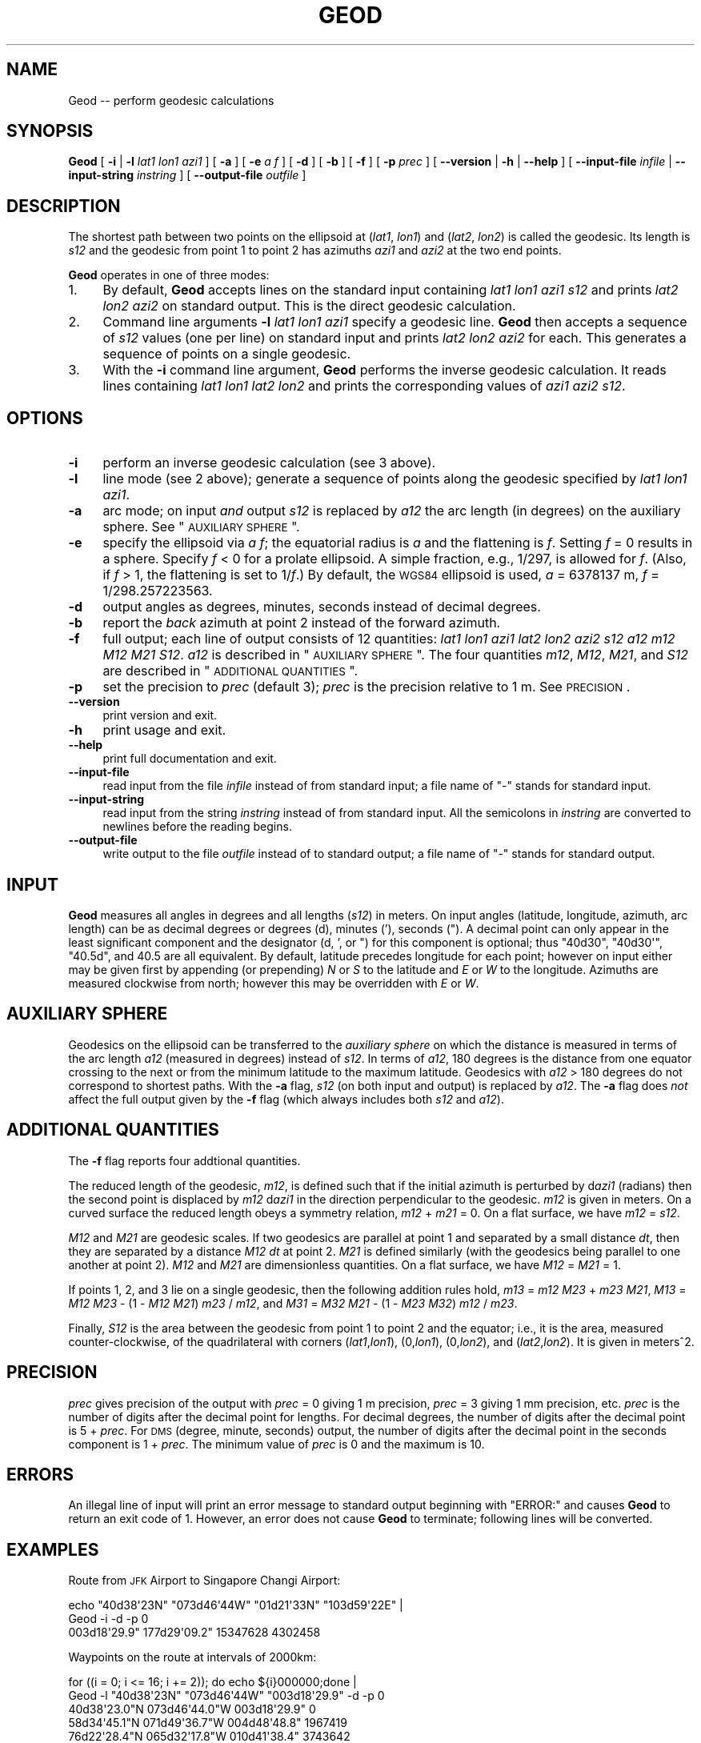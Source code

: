 .\" Automatically generated by Pod::Man 2.23 (Pod::Simple 3.14)
.\"
.\" Standard preamble:
.\" ========================================================================
.de Sp \" Vertical space (when we can't use .PP)
.if t .sp .5v
.if n .sp
..
.de Vb \" Begin verbatim text
.ft CW
.nf
.ne \\$1
..
.de Ve \" End verbatim text
.ft R
.fi
..
.\" Set up some character translations and predefined strings.  \*(-- will
.\" give an unbreakable dash, \*(PI will give pi, \*(L" will give a left
.\" double quote, and \*(R" will give a right double quote.  \*(C+ will
.\" give a nicer C++.  Capital omega is used to do unbreakable dashes and
.\" therefore won't be available.  \*(C` and \*(C' expand to `' in nroff,
.\" nothing in troff, for use with C<>.
.tr \(*W-
.ds C+ C\v'-.1v'\h'-1p'\s-2+\h'-1p'+\s0\v'.1v'\h'-1p'
.ie n \{\
.    ds -- \(*W-
.    ds PI pi
.    if (\n(.H=4u)&(1m=24u) .ds -- \(*W\h'-12u'\(*W\h'-12u'-\" diablo 10 pitch
.    if (\n(.H=4u)&(1m=20u) .ds -- \(*W\h'-12u'\(*W\h'-8u'-\"  diablo 12 pitch
.    ds L" ""
.    ds R" ""
.    ds C` ""
.    ds C' ""
'br\}
.el\{\
.    ds -- \|\(em\|
.    ds PI \(*p
.    ds L" ``
.    ds R" ''
'br\}
.\"
.\" Escape single quotes in literal strings from groff's Unicode transform.
.ie \n(.g .ds Aq \(aq
.el       .ds Aq '
.\"
.\" If the F register is turned on, we'll generate index entries on stderr for
.\" titles (.TH), headers (.SH), subsections (.SS), items (.Ip), and index
.\" entries marked with X<> in POD.  Of course, you'll have to process the
.\" output yourself in some meaningful fashion.
.ie \nF \{\
.    de IX
.    tm Index:\\$1\t\\n%\t"\\$2"
..
.    nr % 0
.    rr F
.\}
.el \{\
.    de IX
..
.\}
.\"
.\" Accent mark definitions (@(#)ms.acc 1.5 88/02/08 SMI; from UCB 4.2).
.\" Fear.  Run.  Save yourself.  No user-serviceable parts.
.    \" fudge factors for nroff and troff
.if n \{\
.    ds #H 0
.    ds #V .8m
.    ds #F .3m
.    ds #[ \f1
.    ds #] \fP
.\}
.if t \{\
.    ds #H ((1u-(\\\\n(.fu%2u))*.13m)
.    ds #V .6m
.    ds #F 0
.    ds #[ \&
.    ds #] \&
.\}
.    \" simple accents for nroff and troff
.if n \{\
.    ds ' \&
.    ds ` \&
.    ds ^ \&
.    ds , \&
.    ds ~ ~
.    ds /
.\}
.if t \{\
.    ds ' \\k:\h'-(\\n(.wu*8/10-\*(#H)'\'\h"|\\n:u"
.    ds ` \\k:\h'-(\\n(.wu*8/10-\*(#H)'\`\h'|\\n:u'
.    ds ^ \\k:\h'-(\\n(.wu*10/11-\*(#H)'^\h'|\\n:u'
.    ds , \\k:\h'-(\\n(.wu*8/10)',\h'|\\n:u'
.    ds ~ \\k:\h'-(\\n(.wu-\*(#H-.1m)'~\h'|\\n:u'
.    ds / \\k:\h'-(\\n(.wu*8/10-\*(#H)'\z\(sl\h'|\\n:u'
.\}
.    \" troff and (daisy-wheel) nroff accents
.ds : \\k:\h'-(\\n(.wu*8/10-\*(#H+.1m+\*(#F)'\v'-\*(#V'\z.\h'.2m+\*(#F'.\h'|\\n:u'\v'\*(#V'
.ds 8 \h'\*(#H'\(*b\h'-\*(#H'
.ds o \\k:\h'-(\\n(.wu+\w'\(de'u-\*(#H)/2u'\v'-.3n'\*(#[\z\(de\v'.3n'\h'|\\n:u'\*(#]
.ds d- \h'\*(#H'\(pd\h'-\w'~'u'\v'-.25m'\f2\(hy\fP\v'.25m'\h'-\*(#H'
.ds D- D\\k:\h'-\w'D'u'\v'-.11m'\z\(hy\v'.11m'\h'|\\n:u'
.ds th \*(#[\v'.3m'\s+1I\s-1\v'-.3m'\h'-(\w'I'u*2/3)'\s-1o\s+1\*(#]
.ds Th \*(#[\s+2I\s-2\h'-\w'I'u*3/5'\v'-.3m'o\v'.3m'\*(#]
.ds ae a\h'-(\w'a'u*4/10)'e
.ds Ae A\h'-(\w'A'u*4/10)'E
.    \" corrections for vroff
.if v .ds ~ \\k:\h'-(\\n(.wu*9/10-\*(#H)'\s-2\u~\d\s+2\h'|\\n:u'
.if v .ds ^ \\k:\h'-(\\n(.wu*10/11-\*(#H)'\v'-.4m'^\v'.4m'\h'|\\n:u'
.    \" for low resolution devices (crt and lpr)
.if \n(.H>23 .if \n(.V>19 \
\{\
.    ds : e
.    ds 8 ss
.    ds o a
.    ds d- d\h'-1'\(ga
.    ds D- D\h'-1'\(hy
.    ds th \o'bp'
.    ds Th \o'LP'
.    ds ae ae
.    ds Ae AE
.\}
.rm #[ #] #H #V #F C
.\" ========================================================================
.\"
.IX Title "GEOD 1"
.TH GEOD 1 "2011-09-29" "GeographicLib 1.14" "GeographicLib Utilities"
.\" For nroff, turn off justification.  Always turn off hyphenation; it makes
.\" way too many mistakes in technical documents.
.if n .ad l
.nh
.SH "NAME"
Geod \-\- perform geodesic calculations
.SH "SYNOPSIS"
.IX Header "SYNOPSIS"
\&\fBGeod\fR [ \fB\-i\fR | \fB\-l\fR \fIlat1\fR \fIlon1\fR \fIazi1\fR ] [ \fB\-a\fR ] [ \fB\-e\fR \fIa\fR \fIf\fR ]
[ \fB\-d\fR ] [ \fB\-b\fR ] [ \fB\-f\fR ] [ \fB\-p\fR \fIprec\fR ]
[ \fB\-\-version\fR | \fB\-h\fR | \fB\-\-help\fR ]
[ \fB\-\-input\-file\fR \fIinfile\fR | \fB\-\-input\-string\fR \fIinstring\fR ]
[ \fB\-\-output\-file\fR \fIoutfile\fR ]
.SH "DESCRIPTION"
.IX Header "DESCRIPTION"
The shortest path between two points on the ellipsoid at (\fIlat1\fR,
\&\fIlon1\fR) and (\fIlat2\fR, \fIlon2\fR) is called the geodesic.  Its length is
\&\fIs12\fR and the geodesic from point 1 to point 2 has azimuths \fIazi1\fR and
\&\fIazi2\fR at the two end points.
.PP
\&\fBGeod\fR operates in one of three modes:
.IP "1." 4
By default, \fBGeod\fR accepts lines on the standard input containing
\&\fIlat1\fR \fIlon1\fR \fIazi1\fR \fIs12\fR and prints \fIlat2\fR \fIlon2\fR \fIazi2\fR
on standard output.  This is the direct geodesic calculation.
.IP "2." 4
Command line arguments \fB\-l\fR \fIlat1\fR \fIlon1\fR \fIazi1\fR specify a geodesic line.
\&\fBGeod\fR then accepts a sequence of \fIs12\fR values (one per line) on
standard input and prints \fIlat2\fR \fIlon2\fR \fIazi2\fR for each.  This
generates a sequence of points on a single geodesic.
.IP "3." 4
With the \fB\-i\fR command line argument, \fBGeod\fR performs the inverse
geodesic calculation.  It reads lines containing \fIlat1\fR \fIlon1\fR \fIlat2\fR
\&\fIlon2\fR and prints the corresponding values of \fIazi1\fR \fIazi2\fR \fIs12\fR.
.SH "OPTIONS"
.IX Header "OPTIONS"
.IP "\fB\-i\fR" 4
.IX Item "-i"
perform an inverse geodesic calculation (see 3 above).
.IP "\fB\-l\fR" 4
.IX Item "-l"
line mode (see 2 above); generate a sequence of points along the
geodesic specified by \fIlat1\fR \fIlon1\fR \fIazi1\fR.
.IP "\fB\-a\fR" 4
.IX Item "-a"
arc mode; on input \fIand\fR output \fIs12\fR is replaced by \fIa12\fR the arc
length (in degrees) on the auxiliary sphere.  See \*(L"\s-1AUXILIARY\s0 \s-1SPHERE\s0\*(R".
.IP "\fB\-e\fR" 4
.IX Item "-e"
specify the ellipsoid via \fIa\fR \fIf\fR; the equatorial radius is \fIa\fR and
the flattening is \fIf\fR.  Setting \fIf\fR = 0 results in a sphere.  Specify
\&\fIf\fR < 0 for a prolate ellipsoid.  A simple fraction, e.g., 1/297,
is allowed for \fIf\fR.  (Also, if \fIf\fR > 1, the flattening is set to
1/\fIf\fR.)  By default, the \s-1WGS84\s0 ellipsoid is used, \fIa\fR = 6378137 m,
\&\fIf\fR = 1/298.257223563.
.IP "\fB\-d\fR" 4
.IX Item "-d"
output angles as degrees, minutes, seconds instead of decimal degrees.
.IP "\fB\-b\fR" 4
.IX Item "-b"
report the \fIback\fR azimuth at point 2 instead of the forward azimuth.
.IP "\fB\-f\fR" 4
.IX Item "-f"
full output; each line of output consists of 12 quantities: \fIlat1\fR
\&\fIlon1\fR \fIazi1\fR \fIlat2\fR \fIlon2\fR \fIazi2\fR \fIs12\fR \fIa12\fR \fIm12\fR \fIM12\fR
\&\fIM21\fR \fIS12\fR.  \fIa12\fR is described in \*(L"\s-1AUXILIARY\s0 \s-1SPHERE\s0\*(R".  The four
quantities \fIm12\fR, \fIM12\fR, \fIM21\fR, and \fIS12\fR are described in
\&\*(L"\s-1ADDITIONAL\s0 \s-1QUANTITIES\s0\*(R".
.IP "\fB\-p\fR" 4
.IX Item "-p"
set the precision to \fIprec\fR (default 3); \fIprec\fR is the precision
relative to 1 m.  See \s-1PRECISION\s0.
.IP "\fB\-\-version\fR" 4
.IX Item "--version"
print version and exit.
.IP "\fB\-h\fR" 4
.IX Item "-h"
print usage and exit.
.IP "\fB\-\-help\fR" 4
.IX Item "--help"
print full documentation and exit.
.IP "\fB\-\-input\-file\fR" 4
.IX Item "--input-file"
read input from the file \fIinfile\fR instead of from standard input; a file
name of \*(L"\-\*(R" stands for standard input.
.IP "\fB\-\-input\-string\fR" 4
.IX Item "--input-string"
read input from the string \fIinstring\fR instead of from standard input.
All the semicolons in \fIinstring\fR are converted to newlines before the
reading begins.
.IP "\fB\-\-output\-file\fR" 4
.IX Item "--output-file"
write output to the file \fIoutfile\fR instead of to standard output; a
file name of \*(L"\-\*(R" stands for standard output.
.SH "INPUT"
.IX Header "INPUT"
\&\fBGeod\fR measures all angles in degrees and all lengths (\fIs12\fR) in
meters.  On input angles (latitude, longitude, azimuth, arc length) can
be as decimal degrees or degrees (d), minutes ('), seconds (\*(L").  A
decimal point can only appear in the least significant component and the
designator (d, ', or \*(R") for this component is optional; thus \f(CW\*(C`40d30\*(C'\fR,
\&\f(CW\*(C`40d30\*(Aq\*(C'\fR, \f(CW\*(C`40.5d\*(C'\fR, and \f(CW40.5\fR are all equivalent.  By default,
latitude precedes longitude for each point; however on input either may
be given first by appending (or prepending) \fIN\fR or \fIS\fR to the latitude
and \fIE\fR or \fIW\fR to the longitude.  Azimuths are measured clockwise from
north; however this may be overridden with \fIE\fR or \fIW\fR.
.SH "AUXILIARY SPHERE"
.IX Header "AUXILIARY SPHERE"
Geodesics on the ellipsoid can be transferred to the \fIauxiliary sphere\fR
on which the distance is measured in terms of the arc length \fIa12\fR
(measured in degrees) instead of \fIs12\fR.  In terms of \fIa12\fR, 180
degrees is the distance from one equator crossing to the next or from
the minimum latitude to the maximum latitude.  Geodesics with \fIa12\fR
> 180 degrees do not correspond to shortest paths.  With the \fB\-a\fR
flag, \fIs12\fR (on both input and output) is replaced by \fIa12\fR.  The
\&\fB\-a\fR flag does \fInot\fR affect the full output given by the \fB\-f\fR flag
(which always includes both \fIs12\fR and \fIa12\fR).
.SH "ADDITIONAL QUANTITIES"
.IX Header "ADDITIONAL QUANTITIES"
The \fB\-f\fR flag reports four addtional quantities.
.PP
The reduced length of the geodesic, \fIm12\fR, is defined such that if the
initial azimuth is perturbed by d\fIazi1\fR (radians) then the second point
is displaced by \fIm12\fR d\fIazi1\fR in the direction perpendicular to the
geodesic.  \fIm12\fR is given in meters.  On a curved surface the
reduced length obeys a symmetry relation, \fIm12\fR + \fIm21\fR = 0.  On a
flat surface, we have \fIm12\fR = \fIs12\fR.
.PP
\&\fIM12\fR and \fIM21\fR are geodesic scales.  If two geodesics are parallel at
point 1 and separated by a small distance \fIdt\fR, then they are separated
by a distance \fIM12\fR \fIdt\fR at point 2.  \fIM21\fR is defined similarly
(with the geodesics being parallel to one another at point 2).  \fIM12\fR
and \fIM21\fR are dimensionless quantities.  On a flat surface, we have
\&\fIM12\fR = \fIM21\fR = 1.
.PP
If points 1, 2, and 3 lie on a single geodesic, then the following
addition rules hold,
\&\fIm13\fR = \fIm12\fR \fIM23\fR + \fIm23\fR \fIM21\fR,
\&\fIM13\fR = \fIM12\fR \fIM23\fR \- (1 \- \fIM12\fR \fIM21\fR) \fIm23\fR / \fIm12\fR, and
\&\fIM31\fR = \fIM32\fR \fIM21\fR \- (1 \- \fIM23\fR \fIM32\fR) \fIm12\fR / \fIm23\fR.
.PP
Finally, \fIS12\fR is the area between the geodesic from point 1 to point 2
and the equator; i.e., it is the area, measured counter-clockwise, of
the quadrilateral with corners (\fIlat1\fR,\fIlon1\fR), (0,\fIlon1\fR),
(0,\fIlon2\fR), and (\fIlat2\fR,\fIlon2\fR).  It is given in meters^2.
.SH "PRECISION"
.IX Header "PRECISION"
\&\fIprec\fR gives precision of the output with \fIprec\fR = 0 giving 1 m
precision, \fIprec\fR = 3 giving 1 mm precision, etc.  \fIprec\fR is the
number of digits after the decimal point for lengths.  For decimal
degrees, the number of digits after the decimal point is 5 + \fIprec\fR.
For \s-1DMS\s0 (degree, minute, seconds) output, the number of digits after the
decimal point in the seconds component is 1 + \fIprec\fR.  The minimum
value of \fIprec\fR is 0 and the maximum is 10.
.SH "ERRORS"
.IX Header "ERRORS"
An illegal line of input will print an error message to standard output
beginning with \f(CW\*(C`ERROR:\*(C'\fR and causes \fBGeod\fR to return an exit code of 1.
However, an error does not cause \fBGeod\fR to terminate; following lines
will be converted.
.SH "EXAMPLES"
.IX Header "EXAMPLES"
Route from \s-1JFK\s0 Airport to Singapore Changi Airport:
.PP
.Vb 2
\&   echo "40d38\*(Aq23N" "073d46\*(Aq44W" "01d21\*(Aq33N" "103d59\*(Aq22E" |
\&   Geod \-i \-d \-p 0
\&
\&   003d18\*(Aq29.9" 177d29\*(Aq09.2" 15347628 4302458
.Ve
.PP
Waypoints on the route at intervals of 2000km:
.PP
.Vb 2
\&   for ((i = 0; i <= 16; i += 2)); do echo ${i}000000;done |
\&   Geod \-l "40d38\*(Aq23N" "073d46\*(Aq44W" "003d18\*(Aq29.9" \-d \-p 0
\&
\&   40d38\*(Aq23.0"N 073d46\*(Aq44.0"W 003d18\*(Aq29.9" 0
\&   58d34\*(Aq45.1"N 071d49\*(Aq36.7"W 004d48\*(Aq48.8" 1967419
\&   76d22\*(Aq28.4"N 065d32\*(Aq17.8"W 010d41\*(Aq38.4" 3743642
\&   84d50\*(Aq28.0"N 075d04\*(Aq39.2"E 150d55\*(Aq00.9" 5156905
\&   67d26\*(Aq20.3"N 098d00\*(Aq51.2"E 173d27\*(Aq20.3" 6070415
\&   49d33\*(Aq03.2"N 101d06\*(Aq52.6"E 176d07\*(Aq54.3" 6394568
\&   31d34\*(Aq16.5"N 102d30\*(Aq46.3"E 177d03\*(Aq08.4" 6095725
\&   13d31\*(Aq56.0"N 103d26\*(Aq50.7"E 177d24\*(Aq55.0" 5200700
\&   04d32\*(Aq05.7"S 104d14\*(Aq48.7"E 177d28\*(Aq43.6" 3795596
.Ve
.SH "SEE ALSO"
.IX Header "SEE ALSO"
The algorithms are described in C. F. F. Karney, \fIGeodesics on an
ellipsoid of revolution\fR, Feb. 2011; preprint
<http://arxiv.org/abs/1102.1215>.  See also C. F. F. Karney,
\&\fIAlgorithms for geodesics\fR, Sept. 2011; preprint
<http://arxiv.org/abs/1109.4448>.
.SH "AUTHOR"
.IX Header "AUTHOR"
\&\fBGeod\fR was written by Charles Karney.
.SH "HISTORY"
.IX Header "HISTORY"
\&\fBGeod\fR was added to GeographicLib, <http://geographiclib.sf.net>, in
2009\-03.
